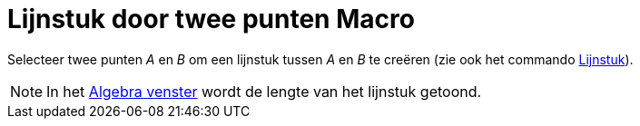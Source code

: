 = Lijnstuk door twee punten Macro
:page-en: tools/Segment_Tool
ifdef::env-github[:imagesdir: /nl/modules/ROOT/assets/images]

Selecteer twee punten _A_ en _B_ om een lijnstuk tussen _A_ en _B_ te creëren (zie ook het commando
xref:/commands/Lijnstuk.adoc[Lijnstuk]).

[NOTE]
====

In het xref:/Algebra_venster.adoc[Algebra venster] wordt de lengte van het lijnstuk getoond.

====
